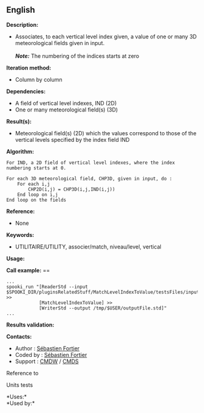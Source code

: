 ** English















*Description:*

- Associates, to each vertical level index given, a value of one or many
  3D meteorological fields given in input.\\
  \\
  */Note:/* The numbering of the indices starts at zero

*Iteration method:*

- Column by column

*Dependencies:*

- A field of vertical level indexes, IND (2D)
- One or many meteorological field(s) (3D)

*Result(s):*

- Meteorological field(s) (2D) which the values correspond to those of
  the vertical levels specified by the index field IND

*Algorithm:*

#+begin_example
  For IND, a 2D field of vertical level indexes, where the index numbering starts at 0.

  For each 3D meteorological field, CHP3D, given in input, do :
      For each i,j
          CHP2D(i,j) = CHP3D(i,j,IND(i,j))
      End loop on i,j
  End loop on the fields
#+end_example

*Reference:*

- None

*Keywords:*

- UTILITAIRE/UTILITY, associer/match, niveau/level, vertical

*Usage:*

*Call example:* ==

#+begin_example
      ...
      spooki_run "[ReaderStd --input $SPOOKI_DIR/pluginsRelatedStuff/MatchLevelIndexToValue/testsFiles/inputFile.std] >>
                  [MatchLevelIndexToValue] >>
                  [WriterStd --output /tmp/$USER/outputFile.std]"
      ...
#+end_example

*Results validation:*

*Contacts:*

- Author : [[https://wiki.cmc.ec.gc.ca/wiki/User:Fortiers][Sébastien
  Fortier]]
- Coded by : [[https://wiki.cmc.ec.gc.ca/wiki/User:Fortiers][Sébastien
  Fortier]]
- Support : [[https://wiki.cmc.ec.gc.ca/wiki/CMDW][CMDW]] /
  [[https://wiki.cmc.ec.gc.ca/wiki/CMDS][CMDS]]

Reference to



Units tests



*Uses:*\\

*Used by:*\\



  

